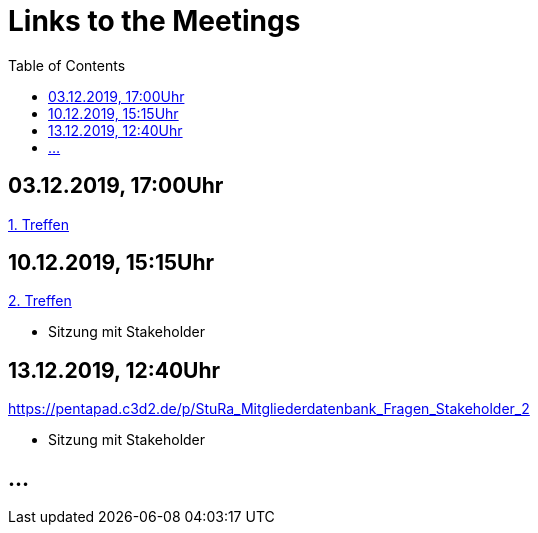 # Links to the Meetings
:toc:

## 03.12.2019, 17:00Uhr
link:meetings/meeting1.adoc[1. Treffen]

## 10.12.2019, 15:15Uhr
link:meetings/meeting2.adoc[2. Treffen]

* Sitzung mit Stakeholder

## 13.12.2019,  12:40Uhr
link:https://pentapad.c3d2.de/p/StuRa_Mitgliederdatenbank_Fragen_Stakeholder_2[]

* Sitzung mit Stakeholder

## ...

